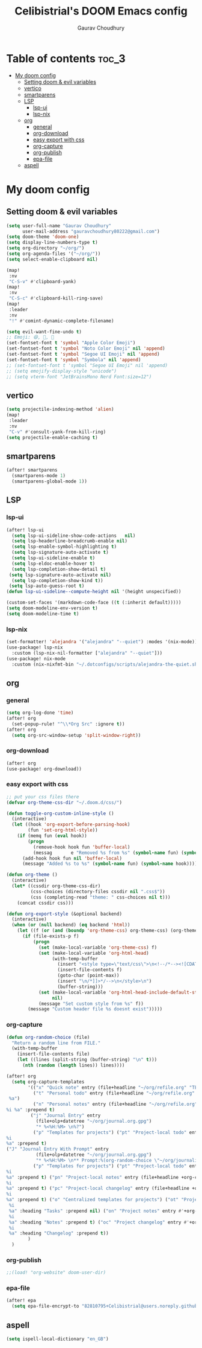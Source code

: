 # Created 2023-05-29 Mon 15:35
#+title: Celibistrial's DOOM Emacs config
#+AUTHOR: Gaurav Choudhury
#+property: header-args:emacs-lisp :tangle yes :cache yes :results silent :padline no
* Table of contents :toc_3:
- [[#my-doom-config][My doom config]]
  - [[#setting-doom--evil-variables][Setting doom & evil variables]]
  - [[#vertico][vertico]]
  - [[#smartparens][smartparens]]
  - [[#lsp][LSP]]
    - [[#lsp-ui][lsp-ui]]
    - [[#lsp-nix][lsp-nix]]
  - [[#org][org]]
    - [[#general][general]]
    - [[#org-download][org-download]]
    - [[#easy-export-with-css][easy export with css]]
    - [[#org-capture][org-capture]]
    - [[#org-publish][org-publish]]
    - [[#epa-file][epa-file]]
  - [[#aspell][aspell]]

* My doom config
** Setting doom & evil variables
#+begin_src emacs-lisp
(setq user-full-name "Gaurav Choudhury"
      user-mail-address "gauravchoudhury80222@gmail.com")
(setq doom-theme 'doom-one)
(setq display-line-numbers-type t)
(setq org-directory "~/org/")
(setq org-agenda-files '("~/org/"))
(setq select-enable-clipboard nil)

(map!
 :nv
 "C-S-v" #'clipboard-yank)
(map!
 :nv
 "C-S-c" #'clipboard-kill-ring-save)
(map!
 :leader
 :nv
 "!" #'comint-dynamic-complete-filename)

(setq evil-want-fine-undo t)
;; Emoji: 😄, 🤦, 🏴󠁧󠁢󠁳󠁣󠁴󠁿
(set-fontset-font t 'symbol "Apple Color Emoji")
(set-fontset-font t 'symbol "Noto Color Emoji" nil 'append)
(set-fontset-font t 'symbol "Segoe UI Emoji" nil 'append)
(set-fontset-font t 'symbol "Symbola" nil 'append)
;; (set-fontset-font t 'symbol "Segoe UI Emoji" nil 'append)
;; (setq emojify-display-style "unicode")
;; (setq vterm-font "JetBrainsMono Nerd Font:size=12")
#+end_src
** vertico
#+begin_src emacs-lisp
(setq projectile-indexing-method 'alien)
(map!
 :leader
 :nv
 "C-v" #'consult-yank-from-kill-ring)
(setq projectile-enable-caching t)
#+end_src
** smartparens
#+begin_src emacs-lisp
(after! smartparens
  (smartparens-mode 1)
  (smartparens-global-mode 1))
#+end_src
** LSP
*** lsp-ui
#+begin_src emacs-lisp
(after! lsp-ui
  (setq lsp-ui-sideline-show-code-actions   nil)
  (setq lsp-headerline-breadcrumb-enable nil)
  (setq lsp-enable-symbol-highlighting t)
  (setq lsp-signature-auto-activate t)
  (setq lsp-ui-sideline-enable t)
  (setq lsp-eldoc-enable-hover t)
  (setq lsp-completion-show-detail t)
 (setq lsp-signature-auto-activate nil)
  (setq lsp-completion-show-kind t))
 (setq lsp-auto-guess-root t)
(defun lsp-ui-sideline--compute-height nil '(height unspecified))

(custom-set-faces '(markdown-code-face ((t (:inherit default)))))
(setq doom-modeline-env-version t)
(setq doom-modeline-time t)
#+end_src
*** lsp-nix
#+begin_src emacs-lisp
(set-formatter! 'alejandra '("alejandra" "--quiet") :modes '(nix-mode))
(use-package! lsp-nix
  :custom (lsp-nix-nil-formatter ["alejandra" "--quiet"]))
(use-package! nix-mode
  :custom (nix-nixfmt-bin "~/.dotconfigs/scripts/alejandra-the-quiet.sh" ))
#+end_src
** org
*** general
#+begin_src emacs-lisp
(setq org-log-done 'time)
(after! org
  (set-popup-rule! "^\\*Org Src" :ignore t))
(after! org
  (setq org-src-window-setup 'split-window-right))
#+end_src
*** org-download
#+begin_src emacs-lisp
(after! org
(use-package! org-download))
#+end_src
*** easy export with css
#+begin_src emacs-lisp
;; put your css files there
(defvar org-theme-css-dir "~/.doom.d/css/")

(defun toggle-org-custom-inline-style ()
  (interactive)
  (let ((hook 'org-export-before-parsing-hook)
        (fun 'set-org-html-style))
    (if (memq fun (eval hook))
        (progn
          (remove-hook hook fun 'buffer-local)
          (messag       e "Removed %s from %s" (symbol-name fun) (symbol-name hook)))
      (add-hook hook fun nil 'buffer-local)
      (message "Added %s to %s" (symbol-name fun) (symbol-name hook)))))

(defun org-theme ()
  (interactive)
  (let* ((cssdir org-theme-css-dir)
         (css-choices (directory-files cssdir nil ".css$"))
         (css (completing-read "theme: " css-choices nil t)))
    (concat cssdir css)))

(defun org-export-style (&optional backend)
  (interactive)
  (when (or (null backend) (eq backend 'html))
    (let ((f (or (and (boundp 'org-theme-css) org-theme-css) (org-theme))))
      (if (file-exists-p f)
          (progn
            (set (make-local-variable 'org-theme-css) f)
            (set (make-local-variable 'org-html-head)
                 (with-temp-buffer
                   (insert "<style type=\"text/css\">\n<!--/*--><![CDATA[/*><!--*/\n")
                   (insert-file-contents f)
                   (goto-char (point-max))
                   (insert "\n/*]]>*/-->\n</style>\n")
                   (buffer-string)))
            (set (make-local-variable 'org-html-head-include-default-style)
                 nil)
            (message "Set custom style from %s" f))
        (message "Custom header file %s doesnt exist")))))
#+end_src
*** org-capture
#+begin_src emacs-lisp
(defun org-random-choice (file)
  "Return a random line from FILE."
  (with-temp-buffer
    (insert-file-contents file)
    (let ((lines (split-string (buffer-string) "\n" t)))
      (nth (random (length lines)) lines))))

(after! org
  (setq org-capture-templates
        '(("x" "Quick note" entry (file+headline "~/org/refile.org" "TEMP") "** %? " )
          ("t" "Personal todo" entry (file+headline "~/org/refile.org" "TODOS") "** TODO  %? %i
 %a")
          ("n" "Personal notes" entry (file+headline "~/org/refile.org" "NOTES") "* %u %?
%i %a" :prepend t)
         ("j" "Journal Entry" entry
           (file+olp+datetree "~/org/journal.org.gpg")
           "* %<%H:%M> \n%?")
          ("p" "Templates for projects") ("pt" "Project-local todo" entry (file+headline +org-capture-project-todo-file "Inbox") "* TODO %?
%i
%a" :prepend t)
("J" "Journal Entry With Prompt" entry
           (file+olp+datetree "~/org/journal.org.gpg")
           "* %<%H:%M> \n** Prompt:%(org-random-choice \"~/org/journaling_prompts.org\")  \n%?")
          ("p" "Templates for projects") ("pt" "Project-local todo" entry (file+headline +org-capture-project-todo-file "Inbox") "* TODO %?
%i
%a" :prepend t) ("pn" "Project-local notes" entry (file+headline +org-capture-project-notes-file "Inbox") "* %U %?
%i
%a" :prepend t) ("pc" "Project-local changelog" entry (file+headline +org-capture-project-changelog-file "Unreleased") "* %U %?
%i
%a" :prepend t) ("o" "Centralized templates for projects") ("ot" "Project todo" entry #'+org-capture-central-project-todo-file "* TODO %?
 %i
 %a" :heading "Tasks" :prepend nil) ("on" "Project notes" entry #'+org-capture-central-project-notes-file "* %U %?
 %i
 %a" :heading "Notes" :prepend t) ("oc" "Project changelog" entry #'+org-capture-central-project-changelog-file "* %U %?
 %i
 %a" :heading "Changelog" :prepend t))
        )
  )
#+end_src
*** org-publish
#+begin_src emacs-lisp
;;(load! "org-website" doom-user-dir)
#+end_src
*** epa-file
#+begin_src emacs-lisp
(after! epa
  (setq epa-file-encrypt-to "82810795+Celibistrial@users.noreply.github.com"))
#+end_src

** aspell
#+begin_src emacs-lisp
(setq ispell-local-dictionary "en_GB")
#+end_src
